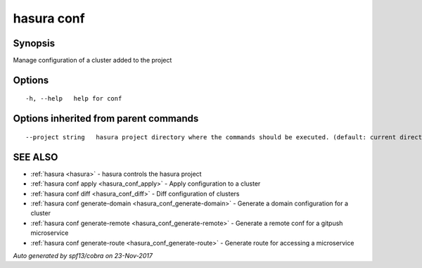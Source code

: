 .. _hasura_conf:

hasura conf
-----------



Synopsis
~~~~~~~~


Manage configuration of a cluster added to the project

Options
~~~~~~~

::

  -h, --help   help for conf

Options inherited from parent commands
~~~~~~~~~~~~~~~~~~~~~~~~~~~~~~~~~~~~~~

::

      --project string   hasura project directory where the commands should be executed. (default: current directory)

SEE ALSO
~~~~~~~~

* :ref:`hasura <hasura>` 	 - hasura controls the hasura project
* :ref:`hasura conf apply <hasura_conf_apply>` 	 - Apply configuration to a cluster
* :ref:`hasura conf diff <hasura_conf_diff>` 	 - Diff configuration of clusters
* :ref:`hasura conf generate-domain <hasura_conf_generate-domain>` 	 - Generate a domain configuration for a cluster
* :ref:`hasura conf generate-remote <hasura_conf_generate-remote>` 	 - Generate a remote conf for a gitpush microservice
* :ref:`hasura conf generate-route <hasura_conf_generate-route>` 	 - Generate route for accessing a microservice

*Auto generated by spf13/cobra on 23-Nov-2017*
